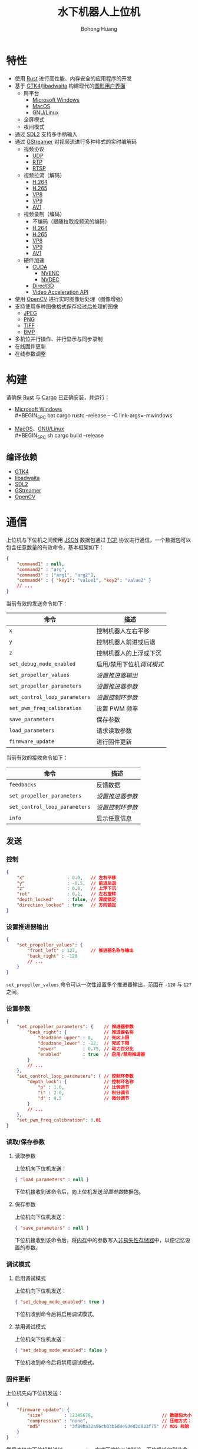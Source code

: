 #+BEGIN_COMMENT
README.org

Copyright 2021-2022 Bohong Huang

This program is free software: you can redistribute it and/or modify
it under the terms of the GNU General Public License as published by
the Free Software Foundation, either version 3 of the License, or
(at your option) any later version.

This program is distributed in the hope that it will be useful,
but WITHOUT ANY WARRANTY; without even the implied warranty of
MERCHANTABILITY or FITNESS FOR A PARTICULAR PURPOSE. See the
GNU General Public License for more details.

You should have received a copy of the GNU General Public License
along with this program. If not, see <http://www.gnu.org/licenses/>.
#+END_COMMENT
#+TITLE: 水下机器人上位机
#+LATEX_HEADER: \hypersetup{colorlinks=true,linkcolor=black}
#+OPTIONS: AUTHOR:nil DATE:nil
#+AUTHOR: Bohong Huang
[[./documents/screenshot.png]]
* 特性
- 使用 [[https://www.rust-lang.org][Rust]] 进行高性能、内存安全的应用程序的开发
- 基于 [[https://gtk.org][GTK4]]/[[https://gitlab.gnome.org/GNOME/libadwaita][libadwaita]] 构建现代的[[https://wikipedia.org/wiki/Graphical_user_interface][图形用户界面]]
  - 跨平台
    - [[https://wikipedia.org/wiki/Microsoft_Windows][Microsoft Windows]]
    - [[https://wikipedia.org/wiki/MacOS][MacOS]]
    - [[https://wikipedia.org/wiki/Linux][GNU/Linux]]
  - 全屏模式
  - 夜间模式
- 通过 [[https://www.libsdl.org][SDL2]] 支持多手柄输入
- 通过 [[https://gstreamer.freedesktop.org][GStreamer]] 对视频流进行多种格式的实时编解码
  - 视频协议
    - [[https://wikipedia.org/wiki/User_Datagram_Protocol][UDP]]
    - [[https://wikipedia.org/wiki/Real-time_Transport_Protocol][RTP]]
    - [[https://wikipedia.org/wiki/Real_Time_Streaming_Protocol][RTSP]] 
  - 视频拉流（解码）
    - [[https://wikipedia.org/wiki/H.264][H.264]]
    - [[https://wikipedia.org/wiki/H.265][H.265]]
    - [[https://wikipedia.org/wiki/VP8][VP8]]
    - [[https://wikipedia.org/wiki/VP9][VP9]]
    - [[https://wikipedia.org/wiki/AV1][AV1]]
  - 视频录制（编码）
    - 不编码（跟随拉取视频流的编码）
    - [[https://wikipedia.org/wiki/H.264][H.264]]
    - [[https://wikipedia.org/wiki/H.265][H.265]]
    - [[https://wikipedia.org/wiki/VP8][VP8]]
    - [[https://wikipedia.org/wiki/VP9][VP9]]
    - [[https://wikipedia.org/wiki/AV1][AV1]]
  - 硬件加速
    - [[https://wikipedia.org/wiki/CUDA][CUDA]]
      - [[https://wikipedia.org/wiki/Nvidia_NVENC][NVENC]]
      - [[https://wikipedia.org/wiki/Nvidia_NVDEC][NVDEC]]
    - [[https://wikipedia.org/wiki/Direct3D][Direct3D]]
    - [[https://wikipedia.org/wiki/Video_Acceleration_API][Video Acceleration API]]
- 使用 [[https://opencv.org][OpenCV]] 进行实时图像后处理（图像增强）
- 支持使用多种图像格式保存经过后处理的图像
  - [[https://wikipedia.org/wiki/JPEG][JPEG]]
  - [[https://wikipedia.org/wiki/Portable_Network_Graphics][PNG]]
  - [[https://wikipedia.org/wiki/TIFF][TIFF]]
  - [[https://wikipedia.org/wiki/BMP_file_format][BMP]]
- 多机位并行操作、并行显示与同步录制
- 在线固件更新
- 在线参数调整
* 构建
请确保 [[https://www.rust-lang.org][Rust]] 与 [[https://doc.rust-lang.org/cargo][Cargo]] 已正确安装，并运行：
- [[https://wikipedia.org/wiki/Microsoft_Windows][Microsoft Windows]] \\
  #+BEGIN_SRC bat
    cargo rustc --release -- -C link-args=-mwindows
  #+END_SRC
- [[https://wikipedia.org/wiki/MacOS][MacOS]]、[[https://wikipedia.org/wiki/Linux][GNU/Linux]] \\
  #+BEGIN_SRC sh
    cargo build --release
  #+END_SRC
** 编译依赖
- [[https://gtk.org][GTK4]]
- [[https://gitlab.gnome.org/GNOME/libadwaita][libadwaita]]
- [[https://www.libsdl.org][SDL2]]
- [[https://gstreamer.freedesktop.org][GStreamer]] 
- [[https://opencv.org][OpenCV]]
* 通信
上位机与下位机之间使用 [[https://wikipedia.org/wiki/JSON][JSON]] 数据包通过 [[https://wikipedia.org/wiki/Transmission_Control_Protocol][TCP]] 协议进行通信，一个数据包可以包含任意数量的有效命令，基本框架如下：
#+BEGIN_SRC json
  {
      "command1" : null,
      "command2" : "arg",
      "command3" : ["arg1", "arg2"],
      "command4" : { "key1": "value1", "key2": "value2" }
      // ...
  }
#+END_SRC
当前有效的发送命令如下：
| 命令                        | 描述                    |
|-----------------------------+-------------------------|
| ~x~                           | 控制机器人左右平移      |
| ~y~                           | 控制机器人前进或后退    |
| ~z~                           | 控制机器人的上浮或下沉  |
| ~set_debug_mode_enabled~      | 启用/禁用下位机[[调试模式][调试模式]] |
| ~set_propeller_values~        | [[设置推进器输出][设置推进器输出]]          |
| ~set_propeller_parameters~    | [[设置参数][设置推进器参数]]          |
| ~set_control_loop_parameters~ | [[设置参数][设置控制环参数]]          |
| ~set_pwm_freq_calibration~    | 设置 PWM 频率           |
| ~save_parameters~             | 保存参数                |
| ~load_parameters~             | 请求读取参数            |
| ~firmware_update~             | 进行固件更新            |
当前有效的接收命令如下：
| 命令                        | 描述           |
|-----------------------------+----------------|
| ~feedbacks~                   | 反馈数据       |
| ~set_propeller_parameters~    | [[设置参数][设置推进器参数]] |
| ~set_control_loop_parameters~ | [[设置参数][设置控制环参数]] |
| ~info~                        | 显示任意信息   |
** 发送
*** 控制
#+BEGIN_SRC json
  {
      "x"                : 0.0,   // 左右平移
      "y"                : -0.5,  // 前进后退
      "z"                : 0.8,   // 上浮下沉
      "rot"              : 0.1,   // 左右旋转
      "depth_locked"     : false, // 深度锁定
      "direction_locked" : true   // 方向锁定
  }
#+END_SRC
*** 设置推进器输出
#+BEGIN_SRC json
  {
      "set_propeller_values": {
          "front_left" : 127,     // 推进器名称与输出
          "back_right" : -128
          // ...
      }
  }
#+END_SRC
~set_propeller_values~ 命令可以一次性设置多个推进器输出，范围在 ~-128~ 与  ~127~ 之间。
*** 设置参数
#+BEGIN_SRC json
  {
      "set_propeller_parameters": {    // 推进器参数
          "back_right": {              // 推进器名称
              "deadzone_upper" : 8,    // 死区上限
              "deadzone_lower" : -12,  // 死区下限
              "power"          : 0.75, // 动力百分比 
              "enabled"        : true  // 启用/禁用推进器
          }
          // ...
      },
      "set_control_loop_parameters": { // 控制环参数
          "depth_lock": {              // 控制环名称
              "p" : 1.0,               // 比例调节
              "i" : 2.0,               // 积分调节
              "d" : 0.5                // 微分调节
          }
          // ...
      },
      "set_pwm_freq_calibration": 0.01
  }
#+END_SRC
*** 读取/保存参数
**** 读取参数
上位机向下位机发送：
#+BEGIN_SRC json
  { "load_parameters" : null }
#+END_SRC
下位机接收到该命令后，向上位机发送[[设置参数][设置参数]]数据包。
**** 保存参数
上位机向下位机发送：
#+BEGIN_SRC json
  { "save_parameters" : null }
#+END_SRC
下位机接收到该命令后，将[[https://wikipedia.org/wiki/Random-access_memory][内存]]中的参数写入[[https://wikipedia.org/wiki/Non-volatile_memory][非易失性存储器]]中，以便记忆设置的参数。
*** 调试模式
**** 启用调试模式
上位机向下位机发送：
#+BEGIN_SRC json
  { "set_debug_mode_enabled": true }
#+END_SRC
下位机收到命令后将启用调试模式。
**** 禁用调试模式
上位机向下位机发送：
#+BEGIN_SRC json
  { "set_debug_mode_enabled": false }
#+END_SRC
下位机收到命令后将禁用调试模式。
*** 固件更新
上位机先向下位机发送：
#+BEGIN_SRC json
  {
      "firmware_update": {
          "size"        : 12345678,                          // 数据包大小
          "compression" : "none",                            // 压缩方式："gzip" 、"none"
          "md5"         : "3f89ba32a56cb03b5d4e93ed2d033f75" // MD5 校验
      }
  }
#+END_SRC
然后直接向下位机发送以 ~compression~ 方式压缩的二进制流。下位机接收到此命令后，
立即准备接收长度为 ~size~ 的数据包。下位机接收完成后，以 ~compression~ 方式解压并对解压后的数据进行 [[https://wikipedia.org/wiki/MD5][MD5]] 校验。
如果校验的结果与 ~md5~ 一致，直接替换下位机可执行文件，然后重启完成固件更新。
** 接收
*** 反馈
上位机支持在调节控制环时，通过图表的方式实时可视化显示下位机传感器数据，
下位机以一定时间间隔向上位机发送反馈数据：
#+BEGIN_SRC json
  {
      "feedbacks": {
          "control_loops": {
              "depth_lock"     : 1.0,
              "direction_lock" : -1.0
              // ...
          }
      }
  }
#+END_SRC
上位机接收到数据后，显示的图表会根据用户设置进行更新。
*** 信息
上位机支持在操作机器人过程中，实时显示机器人的信息，如航向角、舱内温度等。
下位机可以向上位机发送任何想要显示的信息：
#+BEGIN_SRC json
  {
      "info": {
          "温度"   : "25℃",
          "航向角" : "37°"
          // ...
      }
  }
#+END_SRC
